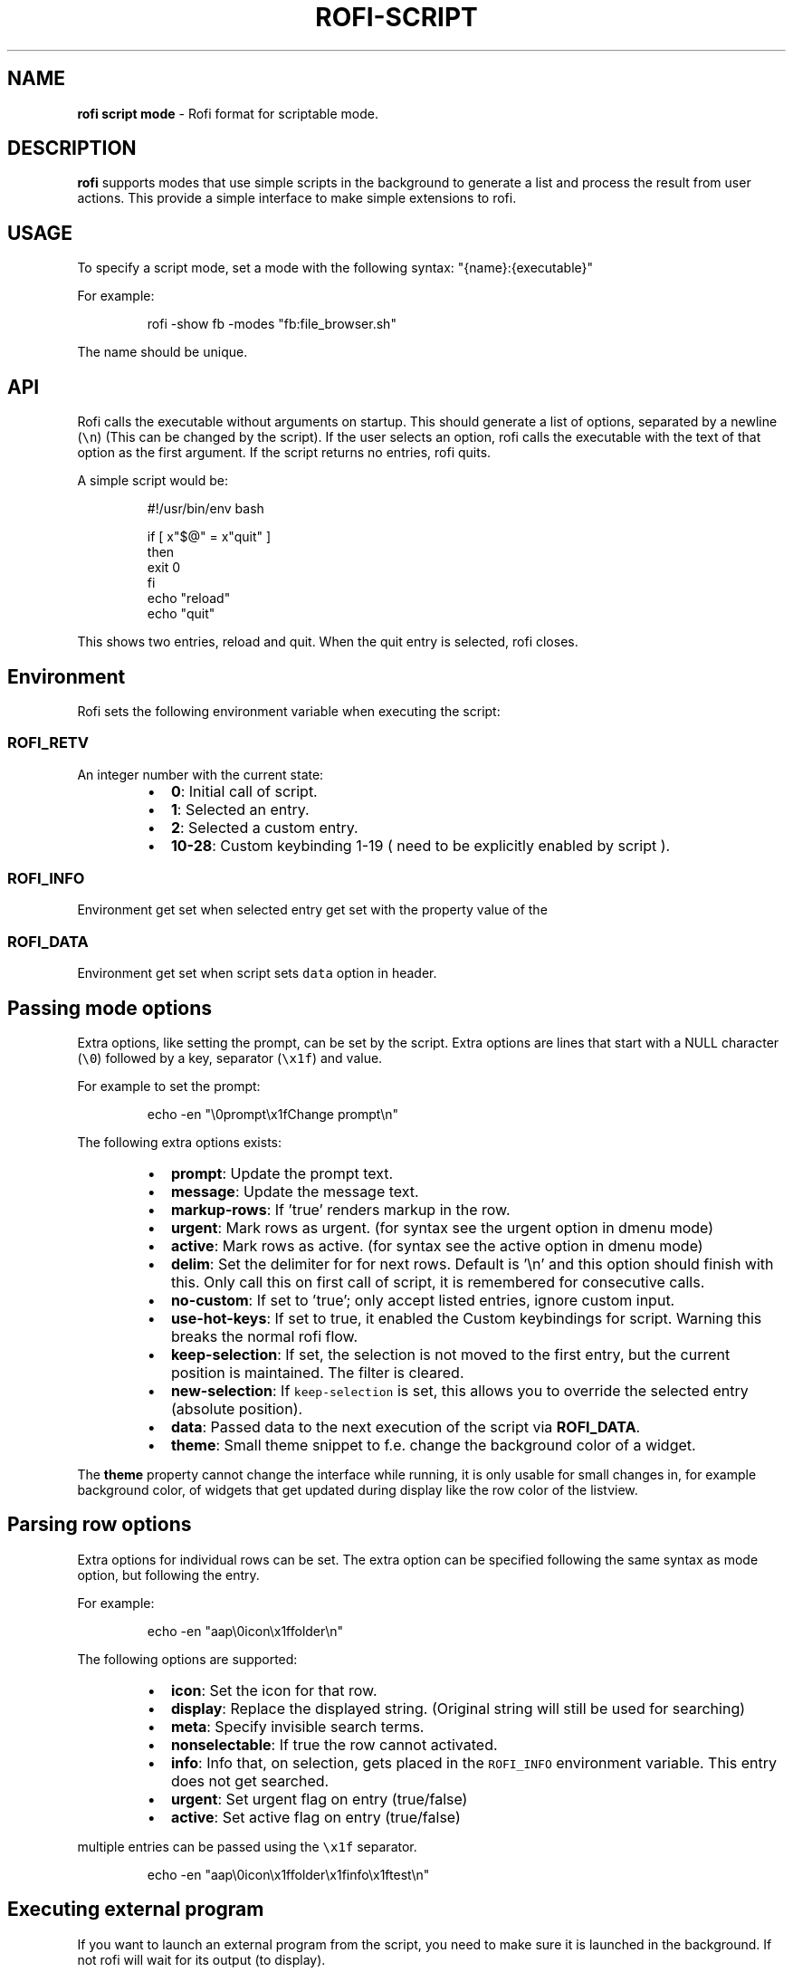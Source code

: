 .nh
.TH ROFI-SCRIPT 5 rofi-script
.SH NAME
.PP
\fBrofi script mode\fP - Rofi format for scriptable mode.

.SH DESCRIPTION
.PP
\fBrofi\fP supports modes that use simple scripts in the background to generate a
list and process the result from user actions.  This provide a simple interface
to make simple extensions to rofi.

.SH USAGE
.PP
To specify a script mode, set a mode with the following syntax:
"{name}:{executable}"

.PP
For example:

.PP
.RS

.nf
rofi -show fb -modes "fb:file_browser.sh"

.fi
.RE

.PP
The name should be unique.

.SH API
.PP
Rofi calls the executable without arguments on startup.  This should generate a
list of options, separated by a newline (\fB\fC\\n\fR) (This can be changed by the
script). If the user selects an option, rofi calls the executable with the text
of that option as the first argument. If the script returns no entries, rofi
quits.

.PP
A simple script would be:

.PP
.RS

.nf
#!/usr/bin/env bash

if [ x"$@" = x"quit" ]
then
    exit 0
fi
echo "reload"
echo "quit"


.fi
.RE

.PP
This shows two entries, reload and quit. When the quit entry is selected, rofi
closes.

.SH Environment
.PP
Rofi sets the following environment variable when executing the script:

.SS \fB\fCROFI_RETV\fR
.PP
An integer number with the current state:

.RS
.IP \(bu 2
\fB0\fP: Initial call of script.
.IP \(bu 2
\fB1\fP: Selected an entry.
.IP \(bu 2
\fB2\fP: Selected a custom entry.
.IP \(bu 2
\fB10-28\fP: Custom keybinding 1-19 ( need to be explicitly enabled by script ).

.RE

.SS \fB\fCROFI_INFO\fR
.PP
Environment get set when selected entry get set with the property value of the
'info' row option, if set.

.SS \fB\fCROFI_DATA\fR
.PP
Environment get set when script sets \fB\fCdata\fR option in header.

.SH Passing mode options
.PP
Extra options, like setting the prompt, can be set by the script. Extra options
are lines that start with a NULL character (\fB\fC\\0\fR) followed by a key, separator
(\fB\fC\\x1f\fR) and value.

.PP
For example to set the prompt:

.PP
.RS

.nf
    echo -en "\\0prompt\\x1fChange prompt\\n"

.fi
.RE

.PP
The following extra options exists:

.RS
.IP \(bu 2
\fBprompt\fP:      Update the prompt text.
.IP \(bu 2
\fBmessage\fP:     Update the message text.
.IP \(bu 2
\fBmarkup-rows\fP: If 'true' renders markup in the row.
.IP \(bu 2
\fBurgent\fP:      Mark rows as urgent. (for syntax see the urgent option in
dmenu mode)
.IP \(bu 2
\fBactive\fP:      Mark rows as active. (for syntax see the active option in
dmenu mode)
.IP \(bu 2
\fBdelim\fP:       Set the delimiter for for next rows. Default is '\\n' and
this option should finish with this. Only call this on first call of script,
it is remembered for consecutive calls.
.IP \(bu 2
\fBno-custom\fP:   If set to 'true'; only accept listed entries, ignore custom
input.
.IP \(bu 2
\fBuse-hot-keys\fP: If set to true, it enabled the Custom keybindings for
script. Warning this breaks the normal rofi flow.
.IP \(bu 2
\fBkeep-selection\fP: If set, the selection is not moved to the first entry,
but the current position is maintained. The filter is cleared.
.IP \(bu 2
\fBnew-selection\fP: If \fB\fCkeep-selection\fR is set, this allows you to override
the selected entry (absolute position).
.IP \(bu 2
\fBdata\fP:         Passed data to the next execution of the script via
\fBROFI_DATA\fP\&.
.IP \(bu 2
\fBtheme\fP:       Small theme snippet to f.e. change the background color of
a widget.

.RE

.PP
The \fBtheme\fP property cannot change the interface while running, it is only
usable for small changes in, for example background color, of widgets that get
updated during display like the row color of the listview.

.SH Parsing row options
.PP
Extra options for individual rows can be set. The extra option can be specified
following the same syntax as mode option, but following the entry.

.PP
For example:

.PP
.RS

.nf
    echo -en "aap\\0icon\\x1ffolder\\n"

.fi
.RE

.PP
The following options are supported:

.RS
.IP \(bu 2
\fBicon\fP: Set the icon for that row.
.IP \(bu 2
\fBdisplay\fP: Replace the displayed string. (Original string will still be used for searching)
.IP \(bu 2
\fBmeta\fP: Specify invisible search terms.
.IP \(bu 2
\fBnonselectable\fP: If true the row cannot activated.
.IP \(bu 2
\fBinfo\fP: Info that, on selection, gets placed in the \fB\fCROFI_INFO\fR
environment variable. This entry does not get searched.
.IP \(bu 2
\fBurgent\fP: Set urgent flag on entry (true/false)
.IP \(bu 2
\fBactive\fP: Set active flag on entry (true/false)

.RE

.PP
multiple entries can be passed using the \fB\fC\\x1f\fR separator.

.PP
.RS

.nf
    echo -en "aap\\0icon\\x1ffolder\\x1finfo\\x1ftest\\n"

.fi
.RE

.SH Executing external program
.PP
If you want to launch an external program from the script, you need to make
sure it is launched in the background. If not rofi will wait for its output (to
display).

.PP
In bash the best way to do this is using \fB\fCcoproc\fR\&.

.PP
.RS

.nf
 coproc ( myApp  > /dev/null  2>&1 )

.fi
.RE

.SH DASH shell
.PP
If you use the \fB\fCdash\fR shell for your script, take special care with how dash
handles escaped values for the separators. See issue #1201 on github.

.SH Script locations
.PP
To specify a script there are the following options:

.RS
.IP \(bu 2
Specify an absolute path to the script.
.IP \(bu 2
The script is executable and located in your $PATH

.RE

.PP
Scripts located in the following location are loaded on startup:

.RS
.IP \(bu 2
The script is in \fB\fC$XDG_CONFIG_PATH/rofi/scripts/\fR, this is usually
\fB\fC~/.config/rofi/scripts/\fR\&.

.RE

.SH SEE ALSO
.PP
rofi(1), rofi-sensible-terminal(1), dmenu(1), rofi-theme(5),
rofi-theme-selector(1)

.SH AUTHOR
.PP
Qball Cow qball@gmpclient.org
\[la]mailto:qball@gmpclient.org\[ra]

.PP
Rasmus Steinke rasi@xssn.at
\[la]mailto:rasi@xssn.at\[ra]

.PP
Morgane Glidic sardemff7+rofi@sardemff7.net
\[la]mailto:sardemff7+rofi@sardemff7.net\[ra]

.PP
Original code based on work by: Sean Pringle sean.pringle@gmail.com
\[la]mailto:sean.pringle@gmail.com\[ra]

.PP
For a full list of authors, check the AUTHORS file.
